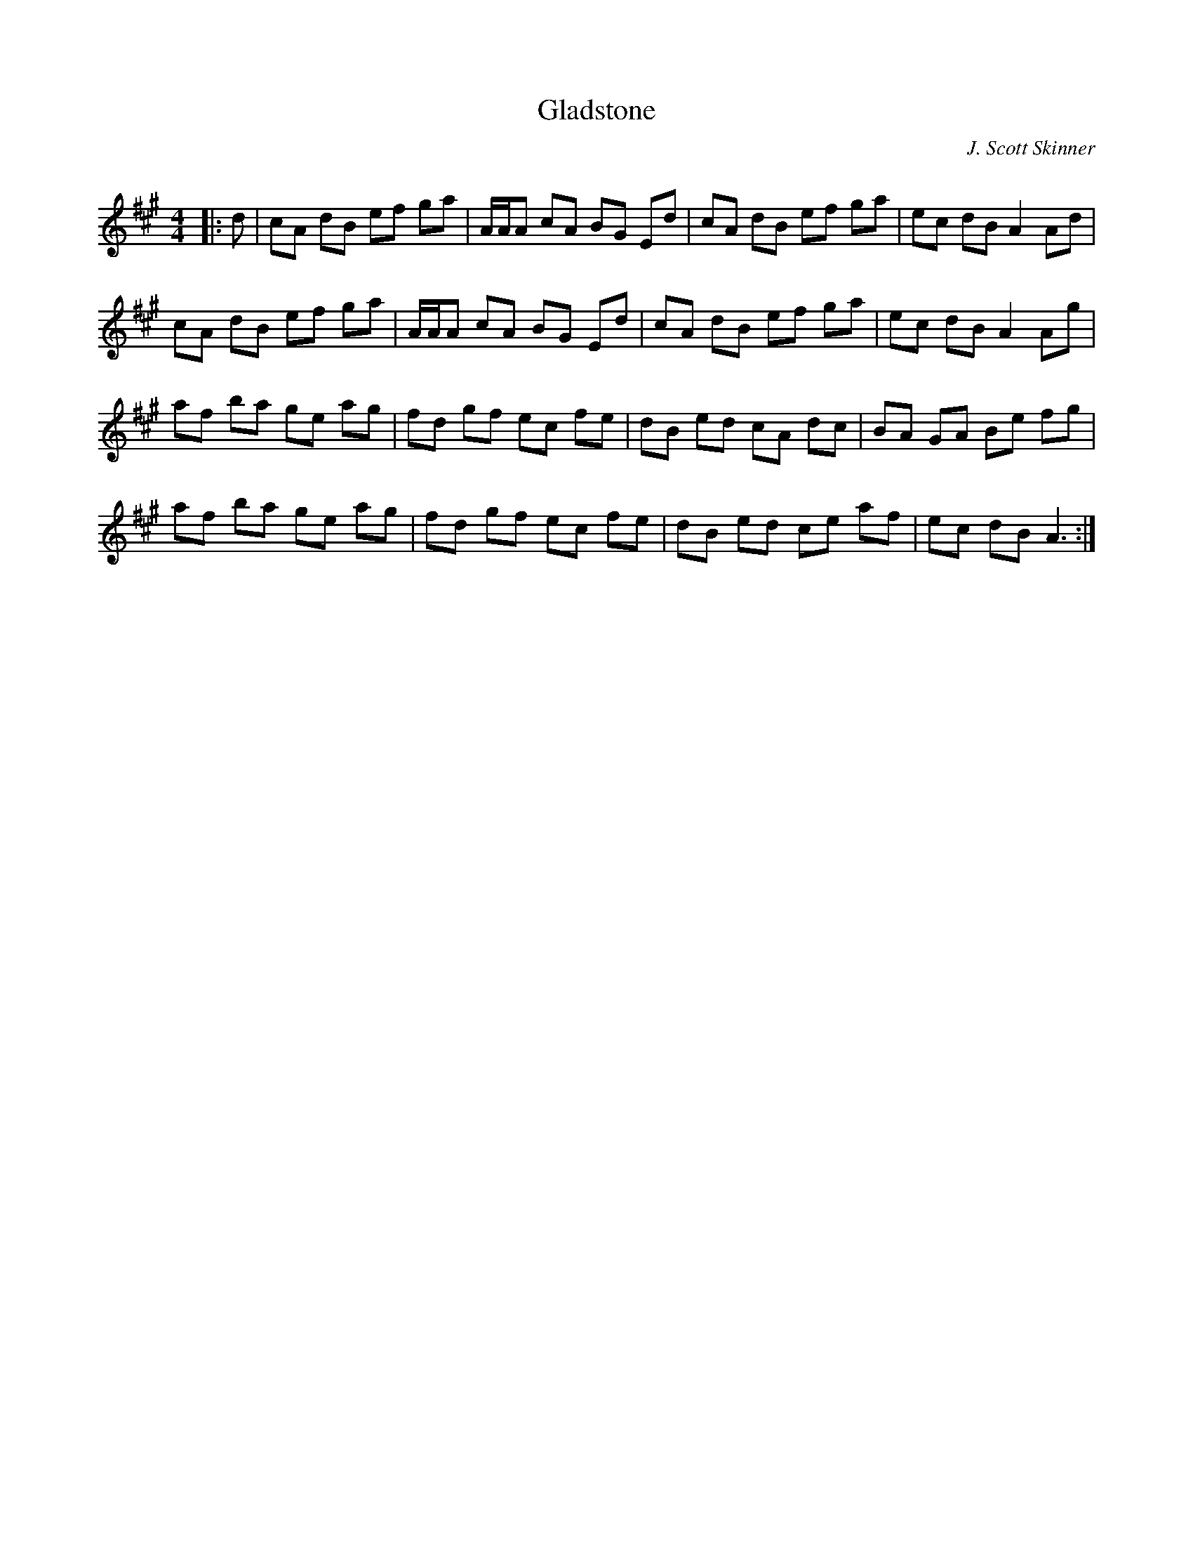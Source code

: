 X:1
T: Gladstone
C:J. Scott Skinner
R:Reel
Q: 232
K:A
M:4/4
L:1/8
|:d|cA dB ef ga|A1/2A1/2A cA BG Ed|cA dB ef ga|ec dB A2 Ad|
cA dB ef ga|A1/2A1/2A cA BG Ed|cA dB ef ga|ec dB A2 Ag|
af ba ge ag|fd gf ec fe|dB ed cA dc|BA GA Be fg|
af ba ge ag|fd gf ec fe|dB ed ce af|ec dB A3:|
